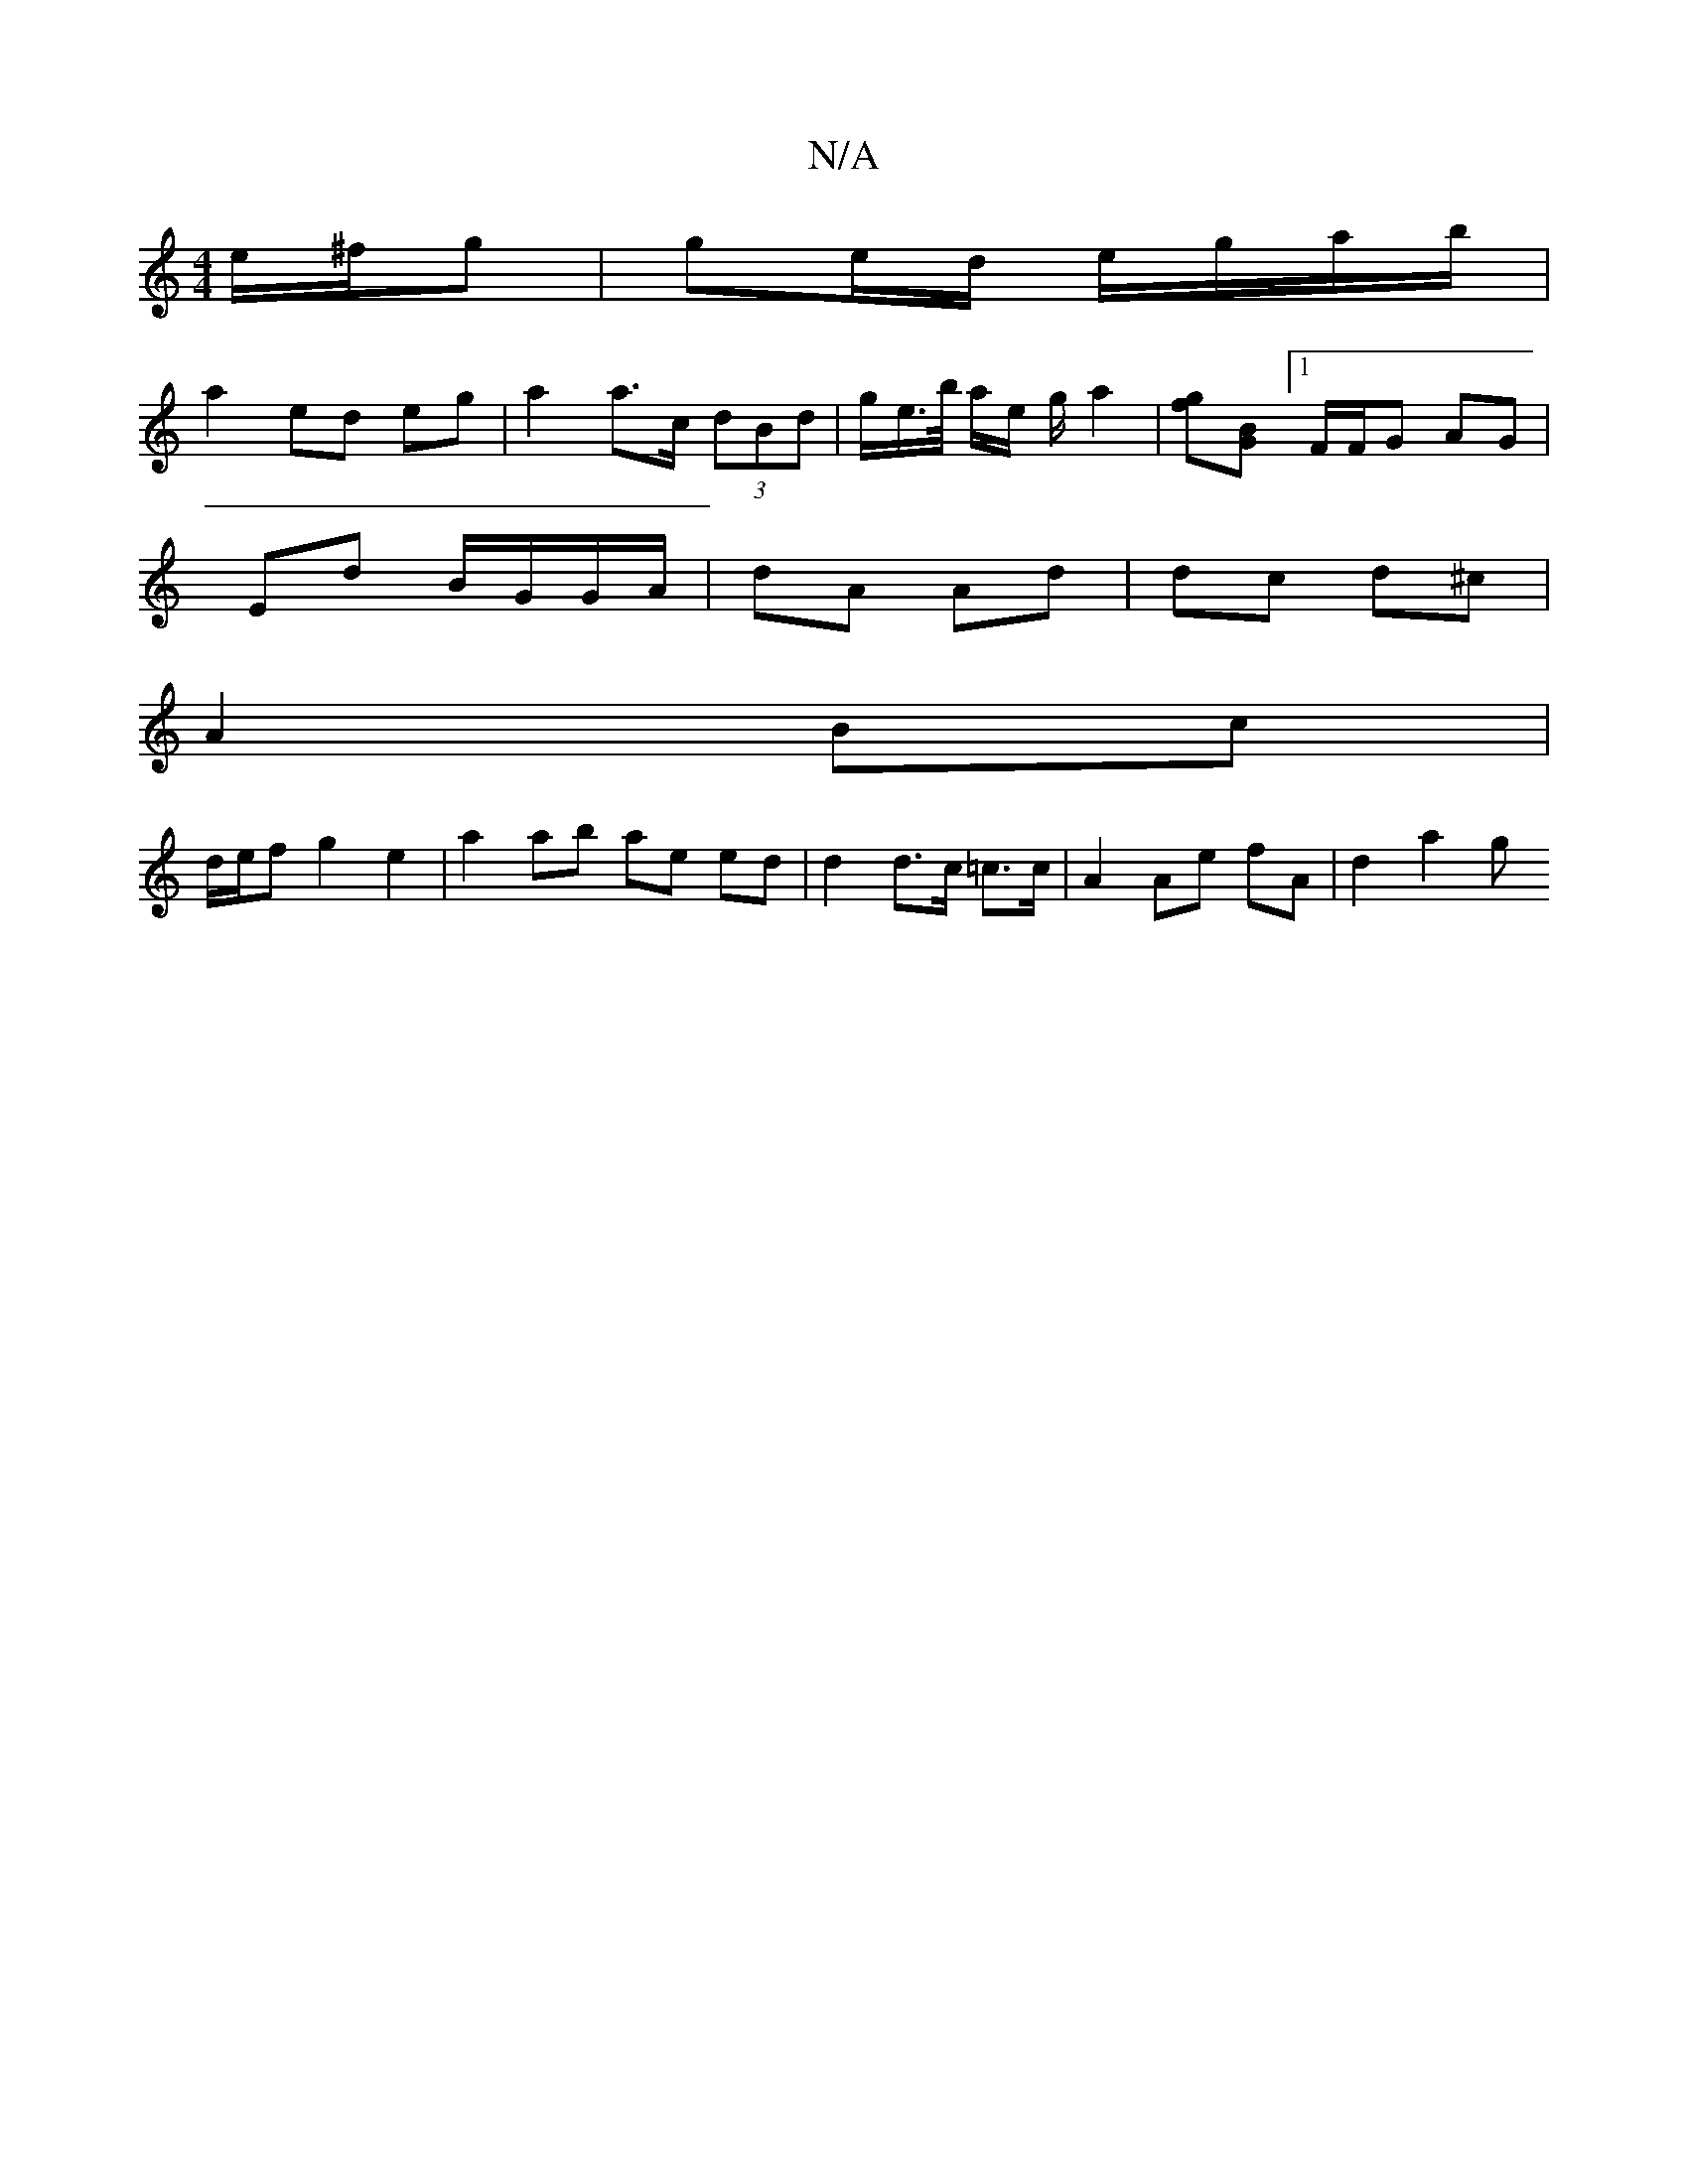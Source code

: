 X:1
T:N/A
M:4/4
R:N/A
K:Cmajor
 e/^f/g | ge/d/ e/g/a/b/ |
a2 ed eg | a2 a>c (3dBd | g/2e/2>b/2 a/2e/2 g/2 a2 |[fg][BG] [1 F/F/G AG|
Ed B/G/G/A/ | dA Ad | dc d^c |
A2 Bc |
d/e/f g2 e2 | a2 ab ae ed | d2 d>c =c>c | A2 Ae fA | d2 a2 g